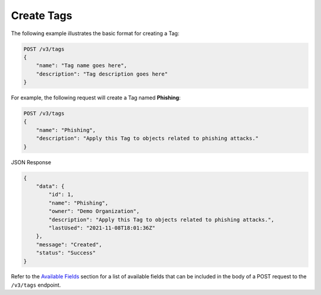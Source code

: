 Create Tags
-----------

The following example illustrates the basic format for creating a Tag:

.. code::

    POST /v3/tags
    {
        "name": "Tag name goes here",
        "description": "Tag description goes here"
    }

For example, the following request will create a Tag named **Phishing**:

.. code::

    POST /v3/tags
    {
        "name": "Phishing",
        "description": "Apply this Tag to objects related to phishing attacks."
    }

JSON Response

.. code:: json

    {
        "data": {
            "id": 1,
            "name": "Phishing",
            "owner": "Demo Organization",
            "description": "Apply this Tag to objects related to phishing attacks.",
            "lastUsed": "2021-11-08T18:01:36Z"
        },
        "message": "Created",
        "status": "Success"
    }

Refer to the `Available Fields <#available-fields>`_ section for a list of available fields that can be included in the body of a POST request to the ``/v3/tags`` endpoint.